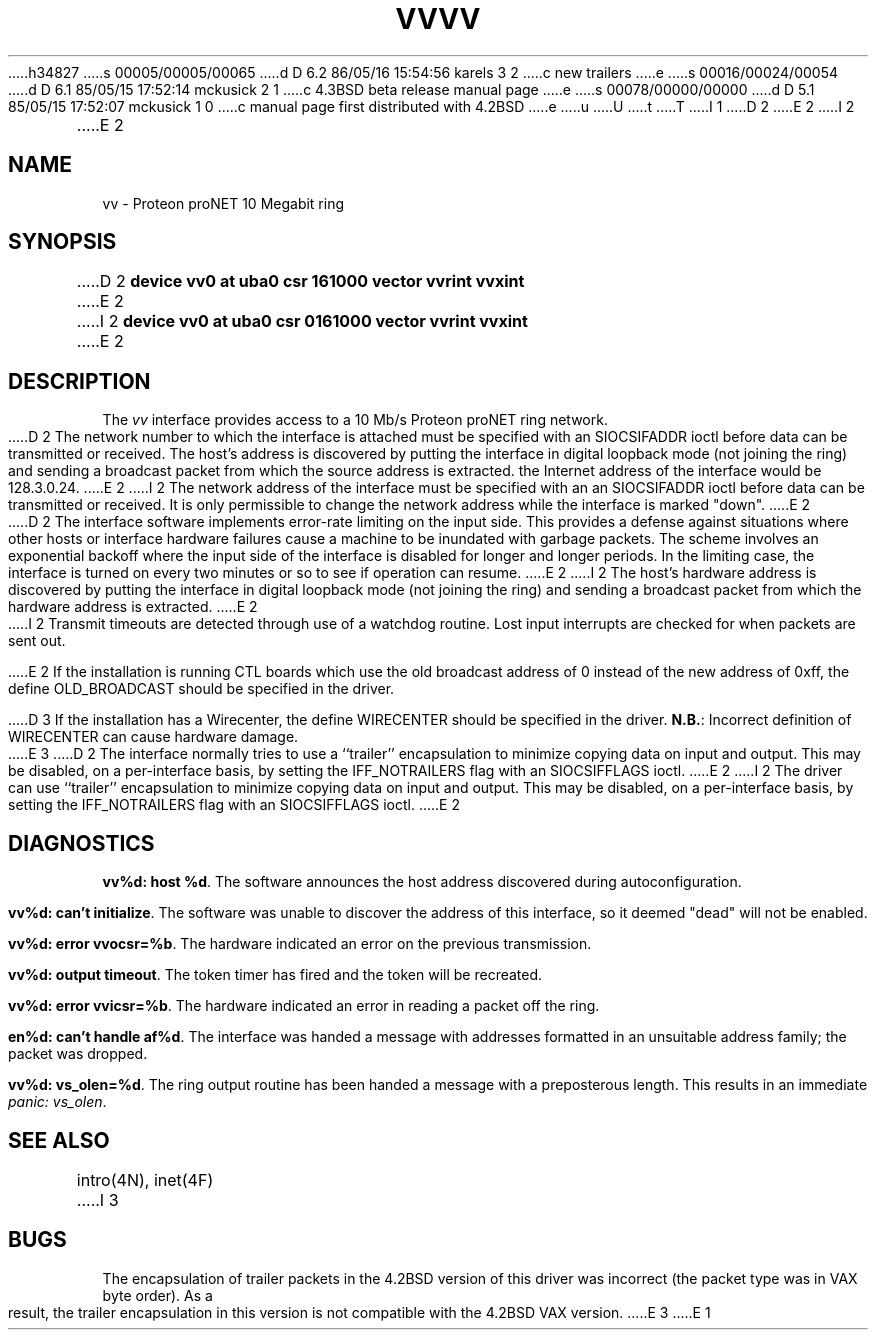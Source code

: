h34827
s 00005/00005/00065
d D 6.2 86/05/16 15:54:56 karels 3 2
c new trailers
e
s 00016/00024/00054
d D 6.1 85/05/15 17:52:14 mckusick 2 1
c 4.3BSD beta release manual page
e
s 00078/00000/00000
d D 5.1 85/05/15 17:52:07 mckusick 1 0
c manual page first distributed with 4.2BSD
e
u
U
t
T
I 1
.\" Copyright (c) 1983 Regents of the University of California.
.\" All rights reserved.  The Berkeley software License Agreement
.\" specifies the terms and conditions for redistribution.
.\"
.\"	%W% (Berkeley) %G%
.\"
D 2
.TH VV 4 "27 July 1983"
E 2
I 2
.TH VV 4 "%Q%"
E 2
.UC 5
.SH NAME
vv \- Proteon proNET 10 Megabit ring
.SH SYNOPSIS
D 2
.B "device vv0 at uba0 csr 161000 vector vvrint vvxint"
E 2
I 2
.B "device vv0 at uba0 csr 0161000 vector vvrint vvxint"
E 2
.SH DESCRIPTION
The
.I vv
interface provides access to a 10 Mb/s Proteon proNET ring network.
.PP
D 2
The network number to which the interface is attached must
be specified with an SIOCSIFADDR ioctl before data can be
transmitted or received.
The host's address is discovered by putting the interface in
digital loopback mode (not joining the ring)
and sending a broadcast packet from which the source
address is extracted.
the Internet address of the interface would be 128.3.0.24.
E 2
I 2
The network address of the interface must be specified with an
an SIOCSIFADDR ioctl before data can be transmitted or received.
It is only permissible to change the network address while the
interface is marked "down".
E 2
.PP
D 2
The interface software implements error-rate limiting on
the input side.
This provides a defense against situations where other hosts
or interface hardware failures cause a machine to be
inundated with garbage packets.
The scheme involves an exponential backoff where the input
side of the interface is disabled for longer and longer periods.
In the limiting case,
the interface is turned on every two minutes or so to see
if operation can resume.
E 2
I 2
The host's hardware address is discovered by putting the interface in
digital loopback mode (not joining the ring) and sending a broadcast
packet from which the hardware address is extracted.
E 2
.PP
I 2
Transmit timeouts are detected through use of a watchdog routine.
Lost input interrupts are checked for when packets are sent out.
.PP
E 2
If the installation is running CTL boards which use the old broadcast
address of 0 instead of the new address of 0xff, the define OLD_BROADCAST
should be specified in the driver.
.PP
D 3
If the installation has a Wirecenter, the define WIRECENTER should
be specified in the driver.
.BR N.B. :
Incorrect definition of WIRECENTER can cause hardware damage.
.PP
E 3
D 2
The interface normally tries to use a ``trailer'' encapsulation
to minimize copying data on input and output.  This may be
disabled, on a per-interface basis, by setting the IFF_NOTRAILERS
flag with an SIOCSIFFLAGS ioctl.
E 2
I 2
The driver can use ``trailer'' encapsulation to minimize copying
data on input and output.
This may be disabled, on a per-interface basis,
by setting the IFF_NOTRAILERS flag with an SIOCSIFFLAGS ioctl.
E 2
.SH DIAGNOSTICS
.PP
\fBvv%d: host %d\fP.  The software announces the host
address discovered during autoconfiguration.
.PP
\fBvv%d: can't initialize\fP. The software was unable to
discover the address of this interface, so it deemed
"dead" will not be enabled.
.PP
\fBvv%d: error vvocsr=%b\fP.  The hardware indicated an error on
the previous transmission.
.PP
\fBvv%d: output timeout\fP.  The token timer has fired and the
token will be recreated.
.PP
\fBvv%d: error vvicsr=%b\fP.  The hardware indicated an error
in reading a packet off the ring.
.PP
\fBen%d: can't handle af%d\fP.  The interface was handed
a message with addresses formatted in an unsuitable address
family; the packet was dropped.
.PP
\fBvv%d: vs_olen=%d\fP.  The ring output routine has been
handed a message with a preposterous length.  This results in
an immediate 
.IR "panic: vs_olen" .
.SH SEE ALSO
intro(4N), inet(4F)
I 3
.SH BUGS
The encapsulation of trailer packets in the 4.2BSD version of this driver
was incorrect (the packet type was in VAX byte order).
As a result, the trailer encapsulation in this version is not compatible
with the 4.2BSD VAX version.
E 3
E 1
